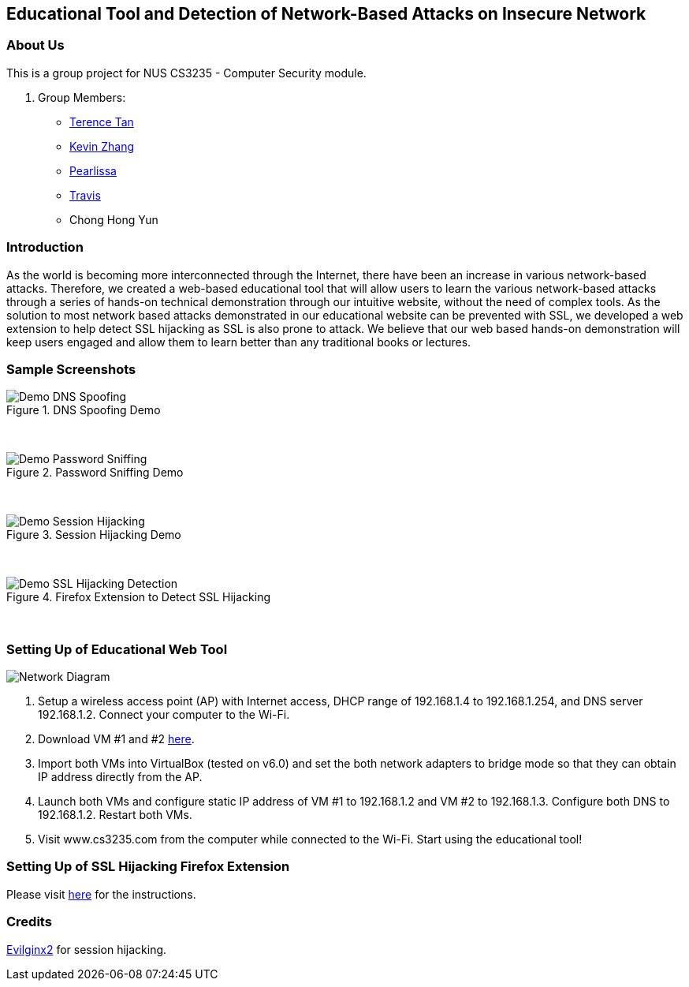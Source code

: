 == Educational Tool and Detection of Network-Based Attacks on Insecure Network

=== About Us

This is a group project for NUS CS3235 - Computer Security module.

. Group Members:
* https://github.com/TerenceTanWT[Terence Tan]
* https://github.com/kzzhang[Kevin Zhang]
* https://github.com/Pearlissa[Pearlissa]
* https://github.com/GilgameshTC[Travis]
* Chong Hong Yun

=== Introduction

As the world is becoming more interconnected through the Internet, there have been an increase in various network-based attacks. Therefore, we created a web-based educational tool that will allow users to learn the various network-based attacks through a series of hands-on technical demonstration through our intuitive website, without the need of complex tools. As the solution to most network based attacks demonstrated in our educational website can be prevented with SSL, we developed a web extension to help detect SSL hijacking as SSL is also prone to attack. We believe that our web based hands-on demonstration will keep users engaged and allow them to learn better than any traditional books or lectures.

=== Sample Screenshots

.DNS Spoofing Demo
image::./images/Demo_DNS_Spoofing.png[Caption="Figure : "] 

{nbsp} +

.Password Sniffing Demo
image::./images/Demo_Password_Sniffing.png[Caption="Figure : "]

{nbsp} +

.Session Hijacking Demo
image::./images/Demo_Session_Hijacking.png[Caption="Figure : "]

{nbsp} +

.Firefox Extension to Detect SSL Hijacking
image::./images/Demo_SSL_Hijacking_Detection.png[Caption="Figure : "]

{nbsp} +

=== Setting Up of Educational Web Tool

image::./images/Network_Diagram.png[Network Diagram]

. Setup a wireless access point (AP) with Internet access, DHCP range of 192.168.1.4 to 192.168.1.254, and DNS server 192.168.1.2. Connect your computer to the Wi-Fi.

. Download VM #1 and #2 https://drive.google.com/drive/folders/1MsDX6YMXppoOnNtAmv1S6OdW-XFF_Y6h?usp=sharing[here].

. Import both VMs into VirtualBox (tested on v6.0) and set the both network adapters to bridge mode so that they can obtain IP address directly from the AP.

. Launch both VMs and configure static IP address of VM #1 to 192.168.1.2 and VM #2 to 192.168.1.3. Configure both DNS to 192.168.1.2. Restart both VMs.

. Visit www.cs3235.com from the computer while connected to the Wi-Fi. Start using the educational tool!

=== Setting Up of SSL Hijacking Firefox Extension

Please visit https://github.com/kzzhang/firefox_certificate_checker[here] for the instructions.

=== Credits

https://github.com/kgretzky/evilginx2[Evilginx2] for session hijacking.



